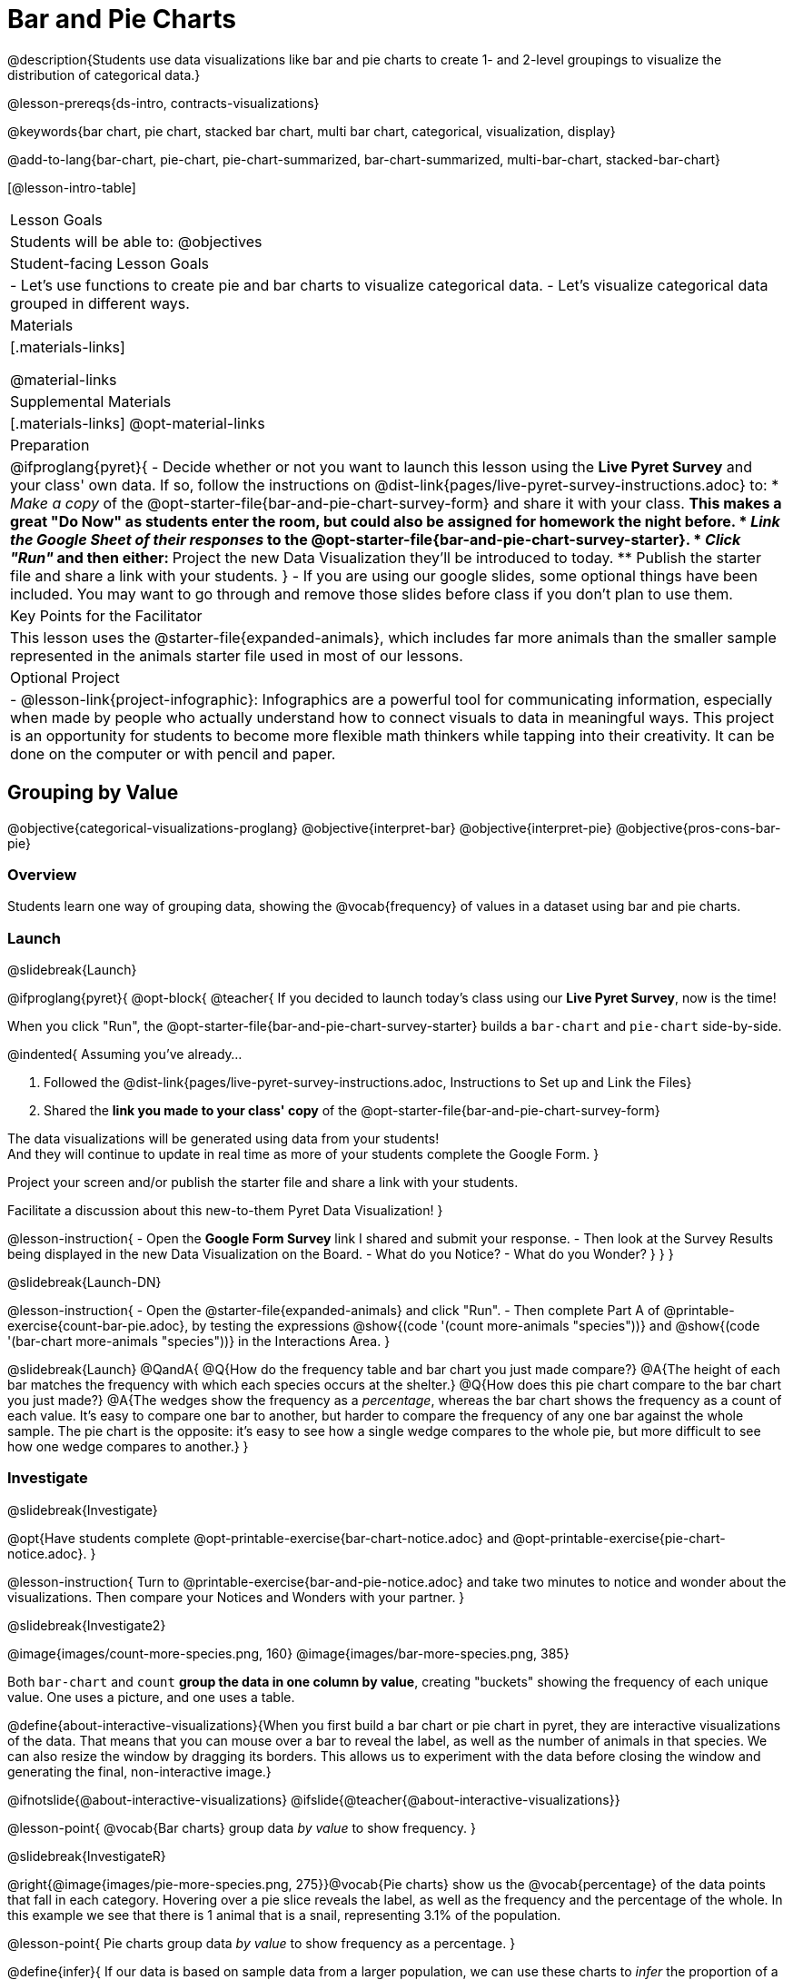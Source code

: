= Bar and Pie Charts

@description{Students use data visualizations like bar and pie charts to create 1- and 2-level groupings to visualize the distribution of categorical data.}

@lesson-prereqs{ds-intro, contracts-visualizations}

@keywords{bar chart, pie chart, stacked bar chart, multi bar chart, categorical, visualization, display}

@add-to-lang{bar-chart, pie-chart, pie-chart-summarized, bar-chart-summarized, multi-bar-chart, stacked-bar-chart}

[@lesson-intro-table]
|===

| Lesson Goals
| Students will be able to:
@objectives

| Student-facing Lesson Goals
|

- Let's use functions to create pie and bar charts to visualize categorical data.
- Let's visualize categorical data grouped in different ways.

| Materials
|[.materials-links]

@material-links

| Supplemental Materials
|[.materials-links]
@opt-material-links

| Preparation
| 
@ifproglang{pyret}{
- Decide whether or not you want to launch this lesson using the *Live Pyret Survey* and your class' own data. If so, follow the instructions on @dist-link{pages/live-pyret-survey-instructions.adoc} to:
  * _Make a copy_ of the @opt-starter-file{bar-and-pie-chart-survey-form} and share it with your class. 
    ** This makes a great "Do Now" as students enter the room, but could also be assigned for homework the night before.
  * _Link the Google Sheet of their responses_ to the @opt-starter-file{bar-and-pie-chart-survey-starter}.
  * _Click "Run"_ and then either:
    ** Project the new Data Visualization they'll be introduced to today. 
    ** Publish the starter file and share a link with your students.
}
- If you are using our google slides, some optional things have been included. You may want to go through and remove those slides before class if you don't plan to use them.

| Key Points for the Facilitator
| This lesson uses the @starter-file{expanded-animals}, which includes far more animals than the smaller sample represented in the animals starter file used in most of our lessons. 

| Optional Project
| 
- @lesson-link{project-infographic}: Infographics are a powerful tool for communicating information, especially when made by people who actually understand how to connect visuals to data in meaningful ways. This project is an opportunity for students to become more flexible math thinkers while tapping into their creativity. It can be done on the computer or with pencil and paper.

|===

== Grouping by Value
@objective{categorical-visualizations-proglang}
@objective{interpret-bar}
@objective{interpret-pie}
@objective{pros-cons-bar-pie}

=== Overview
Students learn one way of grouping data, showing the @vocab{frequency} of values in a dataset using bar and pie charts.

=== Launch
@slidebreak{Launch}

@ifproglang{pyret}{
@opt-block{
@teacher{
If you decided to launch today's class using our *Live Pyret Survey*, now is the time!

When you click "Run", the @opt-starter-file{bar-and-pie-chart-survey-starter} builds a `bar-chart` and `pie-chart` side-by-side. 

@indented{
Assuming you've already...

1. Followed the @dist-link{pages/live-pyret-survey-instructions.adoc, Instructions to Set up and Link the Files} +
2. Shared the *link you made to your class' copy* of the @opt-starter-file{bar-and-pie-chart-survey-form}

The data visualizations will be generated using data from your students! +
And they will continue to update in real time as more of your students complete the Google Form.
}

Project your screen and/or publish the starter file and share a link with your students.

Facilitate a discussion about this new-to-them Pyret Data Visualization!
}

@lesson-instruction{
- Open the *Google Form Survey* link I shared and submit your response.
- Then look at the Survey Results being displayed in the new Data Visualization on the Board.
- What do you Notice?
- What do you Wonder?
}
}
}

@slidebreak{Launch-DN}

@lesson-instruction{
- Open the @starter-file{expanded-animals} and click "Run".
- Then complete Part A of @printable-exercise{count-bar-pie.adoc}, by testing the expressions @show{(code '(count more-animals "species"))} and @show{(code '(bar-chart more-animals "species"))} in the Interactions Area.
}

@slidebreak{Launch}
@QandA{
@Q{How do the frequency table and bar chart you just made compare?}
@A{The height of each bar matches the frequency with which each species occurs at the shelter.}
@Q{How does this pie chart compare to the bar chart you just made?}
@A{The wedges show the frequency as a _percentage_, whereas the bar chart shows the frequency as a count of each value. It's easy to compare one bar to another, but harder to compare the frequency of any one bar against the whole sample. The pie chart is the opposite: it's easy to see how a single wedge compares to the whole pie, but more difficult to see how one wedge compares to another.}
}

=== Investigate
@slidebreak{Investigate}

@opt{Have students complete @opt-printable-exercise{bar-chart-notice.adoc} and @opt-printable-exercise{pie-chart-notice.adoc}.
}

@lesson-instruction{
Turn to @printable-exercise{bar-and-pie-notice.adoc} and take two minutes to notice and wonder about the visualizations. Then compare your Notices and Wonders with your partner.
}
 
@slidebreak{Investigate2}

@image{images/count-more-species.png, 160} @image{images/bar-more-species.png, 385}

Both `bar-chart` and `count` *group the data in one column by value*, creating "buckets" showing the frequency of each unique value. One uses a picture, and one uses a table.

@define{about-interactive-visualizations}{When you first build a bar chart or pie chart in pyret, they are interactive visualizations of the data. That means that you can mouse over a bar to reveal the label, as well as the number of animals in that species. We can also resize the window by dragging its borders. This allows us to experiment with the data before closing the window and generating the final, non-interactive image.}

@ifnotslide{@about-interactive-visualizations}
@ifslide{@teacher{@about-interactive-visualizations}}

@lesson-point{
@vocab{Bar charts} group data _by value_ to show frequency.
}

@slidebreak{InvestigateR}

@right{@image{images/pie-more-species.png, 275}}@vocab{Pie charts} show us the @vocab{percentage} of the data points that fall in each category. Hovering over a pie slice reveals the label, as well as the frequency and the percentage of the whole. In this example we see that there is 1 animal that is a snail, representing 3.1% of the population.

@lesson-point{
Pie charts group data _by value_ to show frequency as a percentage.
}

@define{infer}{
If our data is based on sample data from a larger population, we can use these charts to _infer_ the proportion of a whole population that might belong to each category. For example, the distribution of species in our shelter might help us make guesses about the distribution of species in other shelters.

While bars in some bar charts should follow some logical order (alphabetical, small-medium-large, etc), the pie slices and bars can really be placed in _any_ order, without changing the meaning of the chart.}

@ifnotslide{@infer}
@ifslide{@teacher{@infer}}

@slidebreak{Investigate}

@lesson-instruction{
- Complete @printable-exercise{matching-bar-to-pie.adoc} with your partner.
- Then return to @printable-exercise{count-bar-pie.adoc} and complete parts B & C.
}

@slidebreak{Investigate}

@QandA{
@Q{What information is provided in bar charts that is hidden in pie charts?}
@A{Categories containing 0% of the data aren't represented on a pie chart.}

@Q{Why might it sometimes be problematic to use a pie chart, thereby hiding a category?} 
@A{If, for example, a sector of the population is unrepresented in positions of power, it's easier to ignore the issue if that population doesn't get represented in the display.}

@Q{Why isn't it useful to group the `pounds` column using `bar-chart` or `pie-chart`?}
@A{Grouping by value works well for @vocab{categorical data}, when lots of different data points can be sorted into a smaller number of buckets. But for @vocab{quantitative data} - which can have lots of different values - the number of buckets is too large to be useful.}
}

@slidebreak{Investigate}

@lesson-point{
Grouping by value works well when lots of different data points can be sorted into a smaller number of buckets.
}


=== Common Misconceptions

@ifslide{*Common Misconceptions*}

- Bar charts look a lot like another kind of chart - called a "histogram" - which are actually quite different because they display _quantitative_ data, not categorical. @ifnotslide{_This lesson focuses entirely on pie- and bar charts._}
- When comparing bar charts, it is important to read the scales on the y-axes. If the scales do not match, a taller bar may not represent a larger value.
- The percentages on pie charts will always add to 100%, so if there are 5 subgroups of a population and we're only going to look at data from 2 of the subgroups, it wouldn't make sense to use a pie chart to compare them!
- Relatedly, pie charts only have a wedge for each category whose population is large enough to claim a percentage of the pie. Unlike in bar charts, empty categories will not be included in a pie chart. 

=== Synthesize
@slidebreak{Synthesize}

- How is `pie-chart` similar to `bar-chart`? How is it different?
- When would you want to use one chart instead of another?
- Which visualizations do you find it easier to interpret? Why?
- What questions about the dataset are you curious to investigate using these visualizations?

@slidebreak{SynthesizeC}

@opt-block{
@teacher{
If you're looking for more conversation starters about when to use a bar chart vs. a pie chart, you might enjoy facilitating a discussion using @link{https://barvpie.netlify.app/?numbers=200%2c204%2c0%2c105%2c10%2c60%2c250%2c115, this teaching tool from Evan Peck}, which builds side by side comparisons of the pie and bar charts that would be generated from a list summarizing the frequencies of each category.
}

@QandA{
@centered-image{images/barvpie.png}
@Q{What question(s) would be easier to answer from the pie chart?}
@A{Estimate what fraction of the dataset Item 8 represents.}

@Q{What question(s) would be easier to answer from the bar chart?}
@A{Which item was most common?}
@A{Which items were not represented?}
@A{Were any of the items equally common?}
}
}

@strategy{Optional Extension}{


Sometimes we want to visualize data that is _already summarized:_

[.pyret-table,cols="1,1",options="header"]
|===
| Hair Color		| Number of Students
| "Black"			| 5
| "Brown"			| 13
| "Blond"			| 4
| "Red"				| 2
| "Pink"			| 1
|===

In this situation, we want to use the values in the _first_ column for the labels of our pie slices or bars, and the values in the _second_ column for the size. We have contracts for those, too:
@show{(contract 'pie-chart-summarized '((table-name Table) (labels String) (values String)) "Image" )}
@show{(contract 'bar-chart-summarized '((table-name Table) (labels String) (values String)) "Image" )}

Open the @opt-starter-file{hair} to try them out!

}


== Groups and Subgroups
@objective{compound-categorical-visualizations-proglang}
@objective{interpret-multi-bar}
@objective{interpret-stacked-bar}
=== Overview
Students learn how to create _groups within groups_, showing the relative frequency of one variable across values of another variable using stacked and multi bar charts.

=== Launch
@slidebreak{Launch}

@lesson-instruction{Turn to @printable-exercise{intro-stacked-multi.adoc} and complete Part A now.
}

@slidebreak{Launch}

Comparing groups is great, but sometimes we want to compare _sub-groups across groups_. In this example, we want to compare the distribution of sexes across each species.

@lesson-instruction{
- Let's step away from the Animals Dataset for a moment to learn about some new kinds of data visualizations that would make it easier to answer questions like these by revealing the subgroups in a column. Turn to @printable-exercise{stacked-and-multi-notice.adoc}.
- What do you Notice? What do you Wonder?
}

=== Investigate
@slidebreak{Investigate}

Pyret has two functions that let us specify both a group and a subgroup:

@show{(contract 'stacked-bar-chart '((table-name Table) (group String) (subgroup String)) "Image")}

@show{(contract 'multi-bar-chart '((table-name Table) (group String) (subgroup String)) "Image")}

@lesson-instruction{
Complete Part B of @printable-exercise{intro-stacked-multi.adoc}
}

@slidebreak{Investigate}

[cols="1a,1a", frame="none", stripes="none"]
|===
^| Stacked Bar Chart
^| Multi Bar Chart
^| @image{images/stacked-species-sex2.png, 300}
^| @image{images/multi-species-sex2.png, 300}
| Stacked Bar Charts put the _groups_ side by side, so it's easy to answer which species is the "most female". But it's more difficult to see whether there are more female dogs than male cats, because the bars don't all start from the bottom and they're in percentages rather than raw quantities.
| Multi Bar Charts put the _subgroups_ side by side, so it's easy to answer whether there are more female dogs than male cats in the shelter. But it's a little more difficult to see which species is the "most female", because we have to estimate the relative lengths of each bar.
|===


=== Synthesize
@slidebreak{Synthesize}
All of the charts we've looked at in this lesson work with @vocab{categorical data}, showing us the frequency of values in one or two groups.

- What are some of the questions you asked about the animals dataset using these visualizations? And what did you learn?
- What kinds of questions need stacked or multi bar charts, rather than pie or bar charts
- What kinds of questions are better answered by stacked bar charts?
- What kinds of questions are better answered by multi bar charts?

== Additional Exercises  
@slidebreak{Supplemental}

- For more practice making and interpreting these chart types in Pyret, we have a second teaching dataset for you to work with! You can have students create additional visualizations using @opt-starter-file{food}.
- For more practice without a computer, have students turn to @opt-printable-exercise{matching-stacked-to-multi.adoc}.
